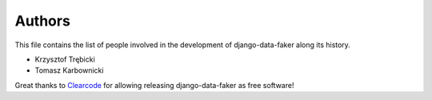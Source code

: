 Authors
=======

This file contains the list of people involved in the development
of django-data-faker along its history.

* Krzysztof Trębicki
* Tomasz Karbownicki

Great thanks to `Clearcode <http://clearcode.cc>`_ for allowing releasing django-data-faker as free software!
